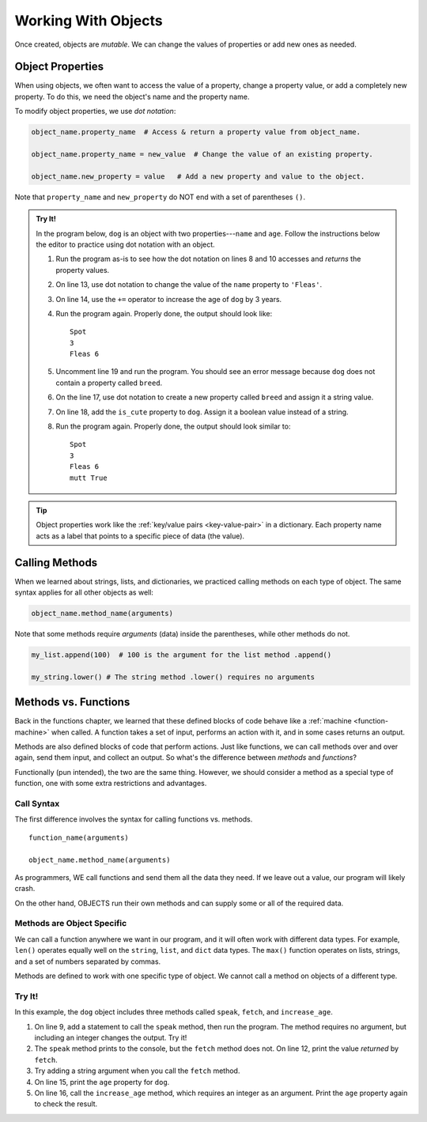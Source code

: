 .. _work-with-objects:

Working With Objects
====================

Once created, objects are *mutable*. We can change the values of properties or
add new ones as needed.

.. _object-properties:

Object Properties
-----------------

When using objects, we often want to access the value of a property, change a
property value, or add a completely new property. To do this, we need the
object's name and the property name.

To modify object properties, we use *dot notation*:

.. sourcecode:: python

   object_name.property_name  # Access & return a property value from object_name.

   object_name.property_name = new_value  # Change the value of an existing property.

   object_name.new_property = value   # Add a new property and value to the object.

Note that ``property_name`` and ``new_property`` do NOT end with a set of
parentheses ``()``.

.. admonition:: Try It!

   In the program below, ``dog`` is an object with two properties---``name``
   and ``age``. Follow the instructions below the editor to practice using dot
   notation with an object.

   .. raw:: html

      <iframe src="https://trinket.io/embed/python/0b67de0e64" width="100%" height="450" frameborder="1" marginwidth="0" marginheight="0" allowfullscreen></iframe>

   #. Run the program as-is to see how the dot notation on lines 8 and 10
      accesses and *returns* the property values.
   #. On line 13, use dot notation to change the value of the ``name``
      property to ``'Fleas'``.
   #. On line 14, use the ``+=`` operator to increase the age of ``dog`` by 3
      years.
   #. Run the program again. Properly done, the output should look like:

      ::

         Spot
         3
         Fleas 6

   #. Uncomment line 19 and run the program. You should see an error message
      because ``dog`` does not contain a property called ``breed``.
   #. On the line 17, use dot notation to create a new property called
      ``breed`` and assign it a string value.
   #. On line 18, add the ``is_cute`` property to ``dog``. Assign it a boolean
      value instead of a string.
   #. Run the program again. Properly done, the output should look similar to:

      ::

         Spot
         3
         Fleas 6
         mutt True

.. admonition:: Tip

   Object properties work like the :ref:`key/value pairs <key-value-pair>` in a
   dictionary. Each property name acts as a label that points to a specific
   piece of data (the value).

Calling Methods
---------------

When we learned about strings, lists, and dictionaries, we practiced calling
methods on each type of object. The same syntax applies for all other objects
as well:

.. sourcecode:: python

   object_name.method_name(arguments)

Note that some methods require *arguments* (data) inside the parentheses, while
other methods do not.

.. sourcecode:: python

   my_list.append(100)  # 100 is the argument for the list method .append()

   my_string.lower() # The string method .lower() requires no arguments

Methods vs. Functions
---------------------

Back in the functions chapter, we learned that these defined blocks of code
behave like a :ref:`machine <function-machine>` when called. A function takes a
set of input, performs an action with it, and in some cases returns an output.

Methods are also defined blocks of code that perform actions. Just like
functions, we can call methods over and over again, send them input, and
collect an output. So what's the difference between *methods* and *functions*?

Functionally (pun intended), the two are the same thing. However, we should
consider a method as a special type of function, one with some extra
restrictions and advantages.

Call Syntax
^^^^^^^^^^^

The first difference involves the syntax for calling functions vs. methods.

::

   function_name(arguments)

   object_name.method_name(arguments)

As programmers, WE call functions and send them all the data they need. If we
leave out a value, our program will likely crash.

On the other hand, OBJECTS run their own methods and can supply some or all of
the required data.

Methods are Object Specific
^^^^^^^^^^^^^^^^^^^^^^^^^^^

We can call a function anywhere we want in our program, and it will often work
with different data types. For example, ``len()`` operates equally well on the
``string``, ``list``, and ``dict`` data types. The ``max()`` function operates
on lists, strings, and a set of numbers separated by commas.

Methods are defined to work with one specific type of object. We cannot call a
method on objects of a different type.

Try It!
^^^^^^^

In this example, the ``dog`` object includes three methods called ``speak``,
``fetch``, and ``increase_age``.

#. On line 9, add a statement to call the ``speak`` method, then run the
   program. The method requires no argument, but including an integer
   changes the output. Try it!
#. The ``speak`` method prints to the console, but the ``fetch`` method
   does not. On line 12, print the value *returned* by ``fetch``.
#. Try adding a string argument when you call the ``fetch`` method.
#. On line 15, print the ``age`` property for ``dog``.
#. On line 16, call the ``increase_age`` method, which requires an integer
   as an argument. Print the ``age`` property again to check the result.

.. raw:: html

   <iframe src="https://trinket.io/embed/python/c709bc556a" width="100%" height="400" frameborder="1" marginwidth="0" marginheight="0" allowfullscreen></iframe>
